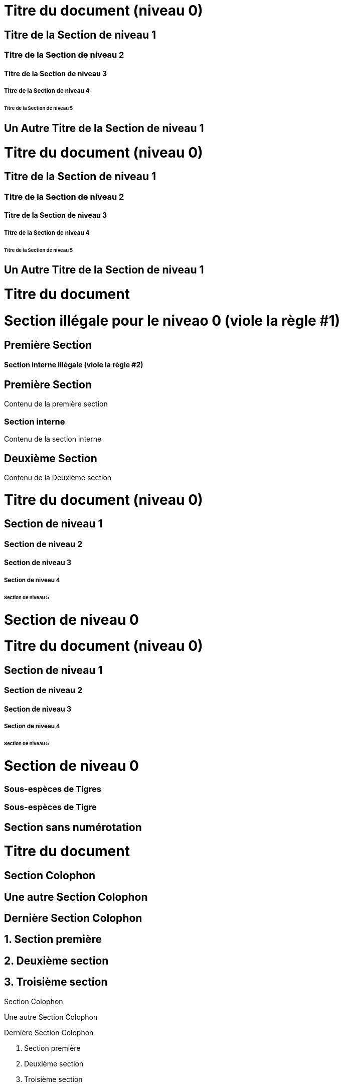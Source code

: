////
Included in:

- user-manual: Sections
- quick-ref
////

// tag::base[]
= Titre du document (niveau 0)

== Titre de la Section de niveau 1

=== Titre de la Section de niveau 2

==== Titre de la Section de niveau 3

===== Titre de la Section de niveau 4

====== Titre de la Section de niveau 5

== Un Autre Titre de la Section de niveau 1
// end::base[]

// tag::b-base[]
// le style flottant est nécessaire pour créer des rubriques individuelles (sans section).
[float]
= Titre du document (niveau 0)

[float]
== Titre de la Section de niveau 1

[float]
=== Titre de la Section de niveau 2

[float]
==== Titre de la Section de niveau 3

[float]
===== Titre de la Section de niveau 4

[float]
====== Titre de la Section de niveau 5

[float]
== Un Autre Titre de la Section de niveau 1
// end::b-base[]

// tag::bad[]
= Titre du document

= Section illégale pour le niveao 0 (viole la règle #1)

== Première Section

==== Section interne Illégale (viole la règle #2)
// end::bad[]

// tag::content[]
== Première Section

Contenu de la première section

=== Section interne

Contenu de la section interne

== Deuxième Section

Contenu de la Deuxième section
// end::content[]

// tag::book[]
= Titre du document (niveau 0)

== Section de niveau 1

=== Section de niveau 2

==== Section de niveau 3

===== Section de niveau 4

====== Section de niveau 5

= Section de niveau 0
// end::book[]

// tag::b-book[]
// le style flottant est nécessaire pour créer des rubriques individuelles (sans section).
[float]
= Titre du document (niveau 0)

[float]
== Section de niveau 1

[float]
=== Section de niveau 2

[float]
==== Section de niveau 3

[float]
===== Section de niveau 4

[float]
====== Section de niveau 5

[float]
= Section de niveau 0
// end::b-book[]

// tag::with-anchor[]
[[tigers-section,Tigers]]
=== Sous-espèces de Tigres
// end::with-anchor[]

// tag::with-anchor-shorthand[]
[#tigers-section,reftext=Tigers]
=== Sous-espèces de Tigre
// end::with-anchor-shorthand[]

// tag::num-off[]
:sectnums!:

== Section sans numérotation
// end::num-off[]

// tag::num[]
= Titre du document

:sectnums!:

== Section Colophon

== Une autre Section Colophon

== Dernière Section Colophon

:sectnums:

== Section première

== Deuxième section

== Troisième section
// end::num[]

// tag::num-out[]
Section Colophon

Une autre Section Colophon

Dernière Section Colophon

1. Section première

2. Deuxième section

3. Troisième section
// end::num-out[]

// tag::sectnuml[]
:sectnumlevels: 2 // <1>
// end::sectnuml[]

// tag::md[]
# Titre du document (niveau 0)

## Section de niveau 1

### Section de niveau 2

#### Section de niveau 3

##### Section de niveau 4

###### Section de niveau 5

// end::md[]

// tag::b-md[]
[float]
# Titre du document (niveau 0)

[float]
## Section de niveau 1

[float]
### Section de niveau 2

[float]
#### Section de niveau 3

[float]
##### Section de niveau 4

[float]
###### Section de niveau 5
// end::b-md[]
